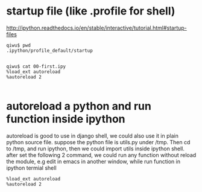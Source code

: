 
* startup file (like .profile for shell)
http://ipython.readthedocs.io/en/stable/interactive/tutorial.html#startup-files
#+BEGIN_SRC example
qiwu$ pwd
.ipython/profile_default/startup


qiwu$ cat 00-first.ipy
%load_ext autoreload
%autoreload 2

#+END_SRC
* autoreload a python and run function inside ipython
autoreload is good to use in django shell, we could also use it in plain python source file. suppose the python file is utils.py under /tmp. Then cd to /tmp, and run ipython, then we could import utils inside ipython shell. after set the following 2 command, we could run any function without reload the module, e.g edit in emacs in another window, while run function in ipython termial shell
#+BEGIN_SRC shell
 %load_ext autoreload
 %autoreload 2
#+END_SRC
